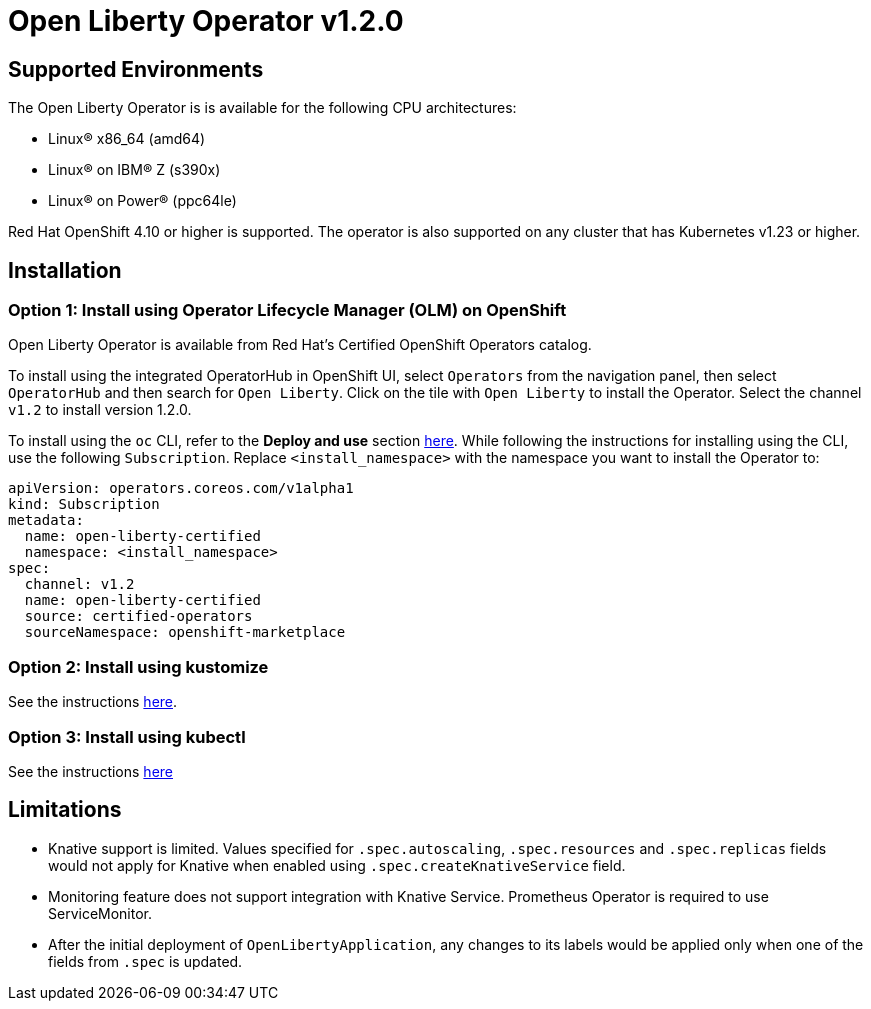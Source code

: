 = Open Liberty Operator v1.2.0

== Supported Environments

The Open Liberty Operator is is available for the following CPU architectures:

- Linux&reg; x86_64 (amd64)
- Linux&reg; on IBM&reg; Z (s390x)
- Linux&reg; on Power&reg; (ppc64le)

Red Hat OpenShift 4.10 or higher is supported. The operator is also supported on any cluster that has Kubernetes v1.23 or higher.

== Installation

=== Option 1: Install using Operator Lifecycle Manager (OLM) on OpenShift

Open Liberty Operator is available from Red Hat's Certified OpenShift Operators catalog. 

To install using the integrated OperatorHub in OpenShift UI, select `Operators` from the navigation panel, then select `OperatorHub` and then search for `Open Liberty`. Click on the tile with `Open Liberty` to install the Operator. Select the channel `v1.2` to install version 1.2.0.

To install using the `oc` CLI, refer to the **Deploy and use** section link:++https://catalog.redhat.com/software/operators/detail/5e987455e1ad57318e25093f#deploy-instructions/++[here]. While following the instructions for installing using the CLI, use the following `Subscription`. Replace `<install_namespace>` with the namespace you want to install the Operator to:

```
apiVersion: operators.coreos.com/v1alpha1
kind: Subscription
metadata:
  name: open-liberty-certified
  namespace: <install_namespace>
spec:
  channel: v1.2
  name: open-liberty-certified
  source: certified-operators
  sourceNamespace: openshift-marketplace
```

=== Option 2: Install using kustomize

See the instructions link:++kustomize/++[here].

=== Option 3: Install using kubectl

See the instructions link:++kubectl/++[here]

== Limitations

* Knative support is limited. Values specified for `.spec.autoscaling`, `.spec.resources` and `.spec.replicas` fields would not apply for Knative when enabled using `.spec.createKnativeService` field.
* Monitoring feature does not support integration with Knative Service. Prometheus Operator is required to use ServiceMonitor.
* After the initial deployment of `OpenLibertyApplication`, any changes to its labels would be applied only when one of the fields from `.spec` is updated.
